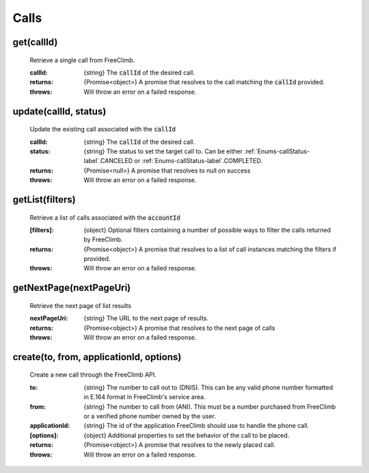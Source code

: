 Calls
======

get(callId)
^^^^^^^^^^^

    Retrieve a single call from FreeClimb.

    :callId: {string} The :code:`callId` of the desired call.

    :returns: {Promise<object>} A promise that resolves to the call matching the :code:`callId` provided.
    :throws: Will throw an error on a failed response.

update(callId, status)
^^^^^^^^^^^^^^^^^^^^^^^^

    Update the existing call associated with the :code:`callId`

    :callId: {string} The :code:`callId` of the desired call.
    :status: {string} The status to set the target call to. Can be either :ref:`Enums-callStatus-label`.CANCELED or :ref:`Enums-callStatus-label`.COMPLETED.

    :returns: {Promise<null>} A promise that resolves to null on success
    :throws: Will throw an error on a failed response.

getList(filters)
^^^^^^^^^^^^^^^^^

    Retrieve a list of calls associated with the :code:`accountId`


    :[filters]: {object} Optional filters containing a number of possible ways to filter the calls returned by FreeClimb.

    :returns: {Promise<object>} A promise that resolves to a list of call instances matching the filters if provided.
    :throws: Will throw an error on a failed response.

getNextPage(nextPageUri)
^^^^^^^^^^^^^^^^^^^^^^^^^

    Retrieve the next page of list results

    :nextPageUri: {string} The URL to the next page of results.

    :returns: {Promise<object>} A promise that resolves to the next page of calls
    :throws: Will throw an error on a failed response.

create(to, from, applicationId, options)
^^^^^^^^^^^^^^^^^^^^^^^^^^

    Create a new call through the FreeClimb API.

    :to: {string} The number to call out to (DNIS). This can be any valid phone number formatted in E.164 format in FreeClimb's service area.
    :from: {string} The number to call from (ANI). This must be a number purchased from FreeClimb or a verified phone number owned by the user.
    :applicationId: {string} The id of the application FreeClimb should use to handle the phone call.

    :[options]: {object} Additional properties to set the behavior of the call to be placed.

    :returns: {Promise<object>} A promise that resolves to the newly placed call.
    :throws: Will throw an error on a failed response.
